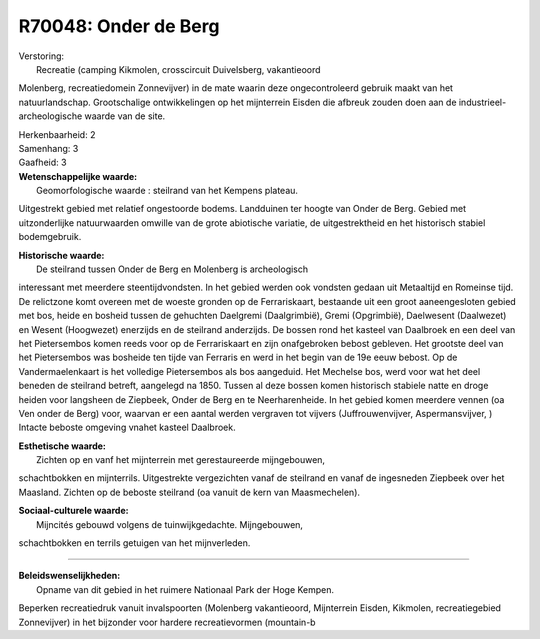 R70048: Onder de Berg
=====================

| Verstoring:
|  Recreatie (camping Kikmolen, crosscircuit Duivelsberg, vakantieoord
Molenberg, recreatiedomein Zonnevijver) in de mate waarin deze
ongecontroleerd gebruik maakt van het natuurlandschap. Grootschalige
ontwikkelingen op het mijnterrein Eisden die afbreuk zouden doen aan de
industrieel-archeologische waarde van de site.

| Herkenbaarheid: 2

| Samenhang: 3

| Gaafheid: 3

| **Wetenschappelijke waarde:**
|  Geomorfologische waarde : steilrand van het Kempens plateau.
Uitgestrekt gebied met relatief ongestoorde bodems. Landduinen ter
hoogte van Onder de Berg. Gebied met uitzonderlijke natuurwaarden
omwille van de grote abiotische variatie, de uitgestrektheid en het
historisch stabiel bodemgebruik.

| **Historische waarde:**
|  De steilrand tussen Onder de Berg en Molenberg is archeologisch
interessant met meerdere steentijdvondsten. In het gebied werden ook
vondsten gedaan uit Metaaltijd en Romeinse tijd. De relictzone komt
overeen met de woeste gronden op de Ferrariskaart, bestaande uit een
groot aaneengesloten gebied met bos, heide en bosheid tussen de
gehuchten Daelgremi (Daalgrimbië), Gremi (Opgrimbië), Daelwesent
(Daalwezet) en Wesent (Hoogwezet) enerzijds en de steilrand anderzijds.
De bossen rond het kasteel van Daalbroek en een deel van het
Pietersembos komen reeds voor op de Ferrariskaart en zijn onafgebroken
bebost gebleven. Het grootste deel van het Pietersembos was bosheide ten
tijde van Ferraris en werd in het begin van de 19e eeuw bebost. Op de
Vandermaelenkaart is het volledige Pietersembos als bos aangeduid. Het
Mechelse bos, werd voor wat het deel beneden de steilrand betreft,
aangelegd na 1850. Tussen al deze bossen komen historisch stabiele natte
en droge heiden voor langsheen de Ziepbeek, Onder de Berg en te
Neerharenheide. In het gebied komen meerdere vennen (oa Ven onder de
Berg) voor, waarvan er een aantal werden vergraven tot vijvers
(Juffrouwenvijver, Aspermansvijver, ) Intacte beboste omgeving vnahet
kasteel Daalbroek.

| **Esthetische waarde:**
|  Zichten op en vanf het mijnterrein met gerestaureerde mijngebouwen,
schachtbokken en mijnterrils. Uitgestrekte vergezichten vanaf de
steilrand en vanaf de ingesneden Ziepbeek over het Maasland. Zichten op
de beboste steilrand (oa vanuit de kern van Maasmechelen).

| **Sociaal-culturele waarde:**
|  Mijncités gebouwd volgens de tuinwijkgedachte. Mijngebouwen,
schachtbokken en terrils getuigen van het mijnverleden.

--------------

| **Beleidswenselijkheden:**
|  Opname van dit gebied in het ruimere Nationaal Park der Hoge Kempen.
Beperken recreatiedruk vanuit invalspoorten (Molenberg vakantieoord,
Mijnterrein Eisden, Kikmolen, recreatiegebied Zonnevijver) in het
bijzonder voor hardere recreatievormen (mountain-b
